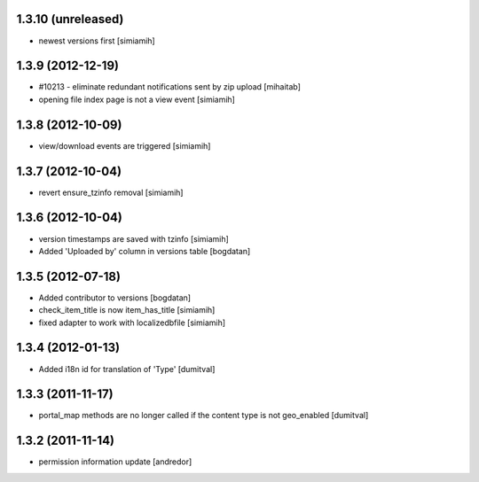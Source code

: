 1.3.10 (unreleased)
------------------
* newest versions first [simiamih]

1.3.9 (2012-12-19)
------------------
* #10213 - eliminate redundant notifications sent by zip upload [mihaitab]
* opening file index page is not a view event [simiamih]

1.3.8 (2012-10-09)
------------------
* view/download events are triggered [simiamih]

1.3.7 (2012-10-04)
------------------
* revert ensure_tzinfo removal [simiamih]

1.3.6 (2012-10-04)
------------------
* version timestamps are saved with tzinfo [simiamih]
* Added 'Uploaded by' column in versions table [bogdatan]

1.3.5 (2012-07-18)
------------------
* Added contributor to versions [bogdatan]
* check_item_title is now item_has_title [simiamih]
* fixed adapter to work with localizedbfile [simiamih]

1.3.4 (2012-01-13)
------------------
* Added i18n id for translation of 'Type' [dumitval]

1.3.3 (2011-11-17)
------------------
* portal_map methods are no longer called if the content type is not
  geo_enabled [dumitval]

1.3.2 (2011-11-14)
------------------
* permission information update [andredor]
